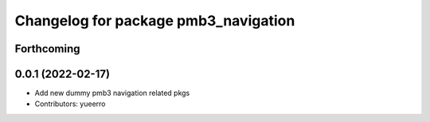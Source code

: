 ^^^^^^^^^^^^^^^^^^^^^^^^^^^^^^^^^^^^^
Changelog for package pmb3_navigation
^^^^^^^^^^^^^^^^^^^^^^^^^^^^^^^^^^^^^

Forthcoming
-----------

0.0.1 (2022-02-17)
------------------
* Add new dummy pmb3 navigation related pkgs
* Contributors: yueerro
